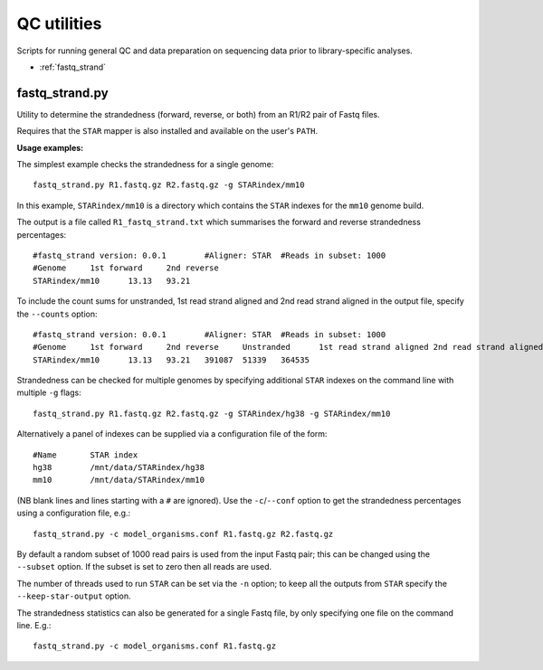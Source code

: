 QC utilities
============

Scripts for running general QC and data preparation on sequencing data
prior to library-specific analyses.

* :ref:`fastq_strand`

.. _fastq_strand:

fastq_strand.py
***************

Utility to determine the strandedness (forward, reverse, or both) from
an R1/R2 pair of Fastq files.

Requires that the ``STAR`` mapper is also installed and available on the
user's ``PATH``.

**Usage examples:**

The simplest example checks the strandedness for a single genome::

    fastq_strand.py R1.fastq.gz R2.fastq.gz -g STARindex/mm10

In this example, ``STARindex/mm10`` is a directory which contains the
``STAR`` indexes for the ``mm10`` genome build.

The output is a file called ``R1_fastq_strand.txt`` which summarises the
forward and reverse strandedness percentages::

    #fastq_strand version: 0.0.1	#Aligner: STAR	#Reads in subset: 1000
    #Genome	1st forward	2nd reverse
    STARindex/mm10	13.13	93.21

To include the count sums for unstranded, 1st read strand aligned and
2nd read strand aligned in the output file, specify the ``--counts``
option::

    #fastq_strand version: 0.0.1	#Aligner: STAR	#Reads in subset: 1000
    #Genome	1st forward	2nd reverse	Unstranded	1st read strand aligned	2nd read strand aligned
    STARindex/mm10	13.13	93.21	391087	51339	364535

Strandedness can be checked for multiple genomes by specifying
additional ``STAR`` indexes on the command line with multiple ``-g``
flags::

    fastq_strand.py R1.fastq.gz R2.fastq.gz -g STARindex/hg38 -g STARindex/mm10

Alternatively a panel of indexes can be supplied via a configuration
file of the form::

    #Name	STAR index
    hg38	/mnt/data/STARindex/hg38
    mm10	/mnt/data/STARindex/mm10

(NB blank lines and lines starting with a ``#`` are ignored). Use the
``-c``/``--conf`` option to get the strandedness percentages using a
configuration file, e.g.::

    fastq_strand.py -c model_organisms.conf R1.fastq.gz R2.fastq.gz

By default a random subset of 1000 read pairs is used from the input
Fastq pair; this can be changed using the ``--subset`` option. If the
subset is set to zero then all reads are used.

The number of threads used to run ``STAR`` can be set via the ``-n``
option; to keep all the outputs from ``STAR`` specify the
``--keep-star-output`` option.

The strandedness statistics can also be generated for a single Fastq
file, by only specifying one file on the command line. E.g.::

    fastq_strand.py -c model_organisms.conf R1.fastq.gz
